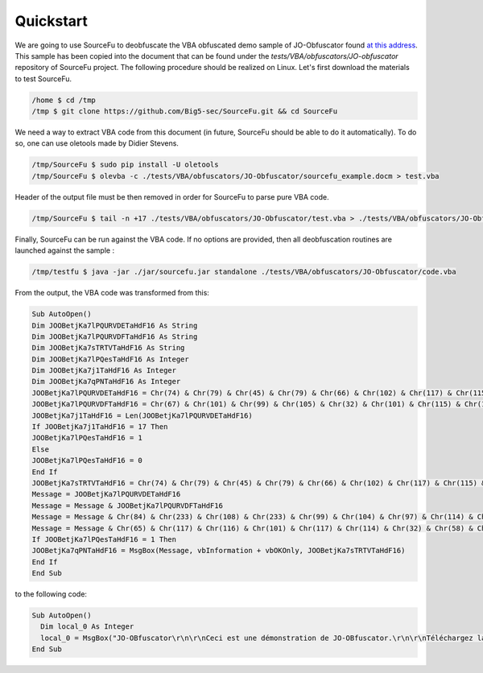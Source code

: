 Quickstart
**********

We are going to use SourceFu to deobfuscate the VBA obfuscated demo sample of JO-Obfuscator found `at this address <http://www.joseouin.fr/logiciels/logiciel-jo-obfuscator>`_. This sample has been copied into the document that can be found under the `tests/VBA/obfuscators/JO-obfuscator` repository of SourceFu project. The following procedure should be realized on Linux. Let's first download the materials to test SourceFu.

.. code-block:: terminal

   /home $ cd /tmp
   /tmp $ git clone https://github.com/Big5-sec/SourceFu.git && cd SourceFu

We need a way to extract VBA code from this document (in future, SourceFu should be able to do it automatically). To do so, one can use oletools made by Didier Stevens.

.. code-block:: terminal

   /tmp/SourceFu $ sudo pip install -U oletools
   /tmp/SourceFu $ olevba -c ./tests/VBA/obfuscators/JO-Obfuscator/sourcefu_example.docm > test.vba

Header of the output file must be then removed in order for SourceFu to parse pure VBA code.

.. code-block:: terminal

   /tmp/SourceFu $ tail -n +17 ./tests/VBA/obfuscators/JO-Obfuscator/test.vba > ./tests/VBA/obfuscators/JO-Obfuscator/code.vba

Finally, SourceFu can be run against the VBA code. If no options are provided, then all deobfuscation routines are launched against the sample :

.. code-block:: terminal

   /tmp/testfu $ java -jar ./jar/sourcefu.jar standalone ./tests/VBA/obfuscators/JO-Obfuscator/code.vba

From the output, the VBA code was transformed from this:

.. code-block:: vbnet

   Sub AutoOpen()
   Dim JOOBetjKa7lPQURVDETaHdF16 As String
   Dim JOOBetjKa7lPQURVDFTaHdF16 As String
   Dim JOOBetjKa7sTRTVTaHdF16 As String
   Dim JOOBetjKa7lPQesTaHdF16 As Integer
   Dim JOOBetjKa7j1TaHdF16 As Integer
   Dim JOOBetjKa7qPNTaHdF16 As Integer
   JOOBetjKa7lPQURVDETaHdF16 = Chr(74) & Chr(79) & Chr(45) & Chr(79) & Chr(66) & Chr(102) & Chr(117) & Chr(115) & Chr(99) & Chr(97) & Chr(116) & Chr(111) & Chr(114) & vbCrLf & vbCrLf
   JOOBetjKa7lPQURVDFTaHdF16 = Chr(67) & Chr(101) & Chr(99) & Chr(105) & Chr(32) & Chr(101) & Chr(115) & Chr(116) & Chr(32) & Chr(117) & Chr(110) & Chr(101) & Chr(32) & Chr(100) & Chr(233) & Chr(109) & Chr(111) & Chr(110) & Chr(115) & Chr(116) & Chr(114) & Chr(97) & Chr(116) & Chr(105) & Chr(111) & Chr(110) & Chr(32) & Chr(100) & Chr(101) & Chr(32) & Chr(74) & Chr(79) & Chr(45) & Chr(79) & Chr(66) & Chr(102) & Chr(117) & Chr(115) & Chr(99) & Chr(97) & Chr(116) & Chr(111) & Chr(114) & Chr(46) & vbCrLf & vbCrLf
   JOOBetjKa7j1TaHdF16 = Len(JOOBetjKa7lPQURVDETaHdF16)
   If JOOBetjKa7j1TaHdF16 = 17 Then
   JOOBetjKa7lPQesTaHdF16 = 1
   Else
   JOOBetjKa7lPQesTaHdF16 = 0
   End If
   JOOBetjKa7sTRTVTaHdF16 = Chr(74) & Chr(79) & Chr(45) & Chr(79) & Chr(66) & Chr(102) & Chr(117) & Chr(115) & Chr(99) & Chr(97) & Chr(116) & Chr(111) & Chr(114) & Chr(32) & Chr(58) & Chr(32) & Chr(86) & Chr(105) & Chr(100) & Chr(233) & Chr(111) & Chr(32) & Chr(100) & Chr(101) & Chr(32) & Chr(100) & Chr(233) & Chr(109) & Chr(111) & Chr(110) & Chr(115) & Chr(116) & Chr(114) & Chr(97) & Chr(116) & Chr(105) & Chr(111) & Chr(110)
   Message = JOOBetjKa7lPQURVDETaHdF16
   Message = Message & JOOBetjKa7lPQURVDFTaHdF16
   Message = Message & Chr(84) & Chr(233) & Chr(108) & Chr(233) & Chr(99) & Chr(104) & Chr(97) & Chr(114) & Chr(103) & Chr(101) & Chr(122) & Chr(32) & Chr(108) & Chr(97) & Chr(32) & Chr(118) & Chr(101) & Chr(114) & Chr(115) & Chr(105) & Chr(111) & Chr(110) & Chr(32) & Chr(111) & Chr(114) & Chr(105) & Chr(103) & Chr(105) & Chr(110) & Chr(97) & Chr(108) & Chr(101) & Chr(32) & Chr(115) & Chr(117) & Chr(114) & Chr(32) & Chr(119) & Chr(119) & Chr(119) & Chr(46) & Chr(106) & Chr(111) & Chr(115) & Chr(101) & Chr(111) & Chr(117) & Chr(105) & Chr(110) & Chr(46) & Chr(102) & Chr(114) & vbCrLf & vbCrLf
   Message = Message & Chr(65) & Chr(117) & Chr(116) & Chr(101) & Chr(117) & Chr(114) & Chr(32) & Chr(58) & Chr(32) & Chr(74) & Chr(111) & Chr(115) & Chr(233) & Chr(32) & Chr(79) & Chr(85) & Chr(73) & Chr(78) & Chr(32) & Chr(45) & Chr(32) & Chr(83) & Chr(105) & Chr(116) & Chr(101) & Chr(32) & Chr(73) & Chr(110) & Chr(116) & Chr(101) & Chr(114) & Chr(110) & Chr(101) & Chr(116) & Chr(32) & Chr(58) & Chr(32) & Chr(119) & Chr(119) & Chr(119) & Chr(46) & Chr(106) & Chr(111) & Chr(115) & Chr(101) & Chr(111) & Chr(117) & Chr(105) & Chr(110) & Chr(46) & Chr(102) & Chr(114)
   If JOOBetjKa7lPQesTaHdF16 = 1 Then
   JOOBetjKa7qPNTaHdF16 = MsgBox(Message, vbInformation + vbOKOnly, JOOBetjKa7sTRTVTaHdF16)
   End If
   End Sub
   

to the following code:

.. code-block:: vbnet

   Sub AutoOpen()
     Dim local_0 As Integer
     local_0 = MsgBox("JO-OBfuscator\r\n\r\nCeci est une démonstration de JO-OBfuscator.\r\n\r\nTéléchargez la version originale sur www.joseouin.fr\r\n\r\nAuteur : José OUIN - Site Internet : www.joseouin.fr", 64, "JO-OBfuscator : Vidéo de démonstration")
   End Sub                 

